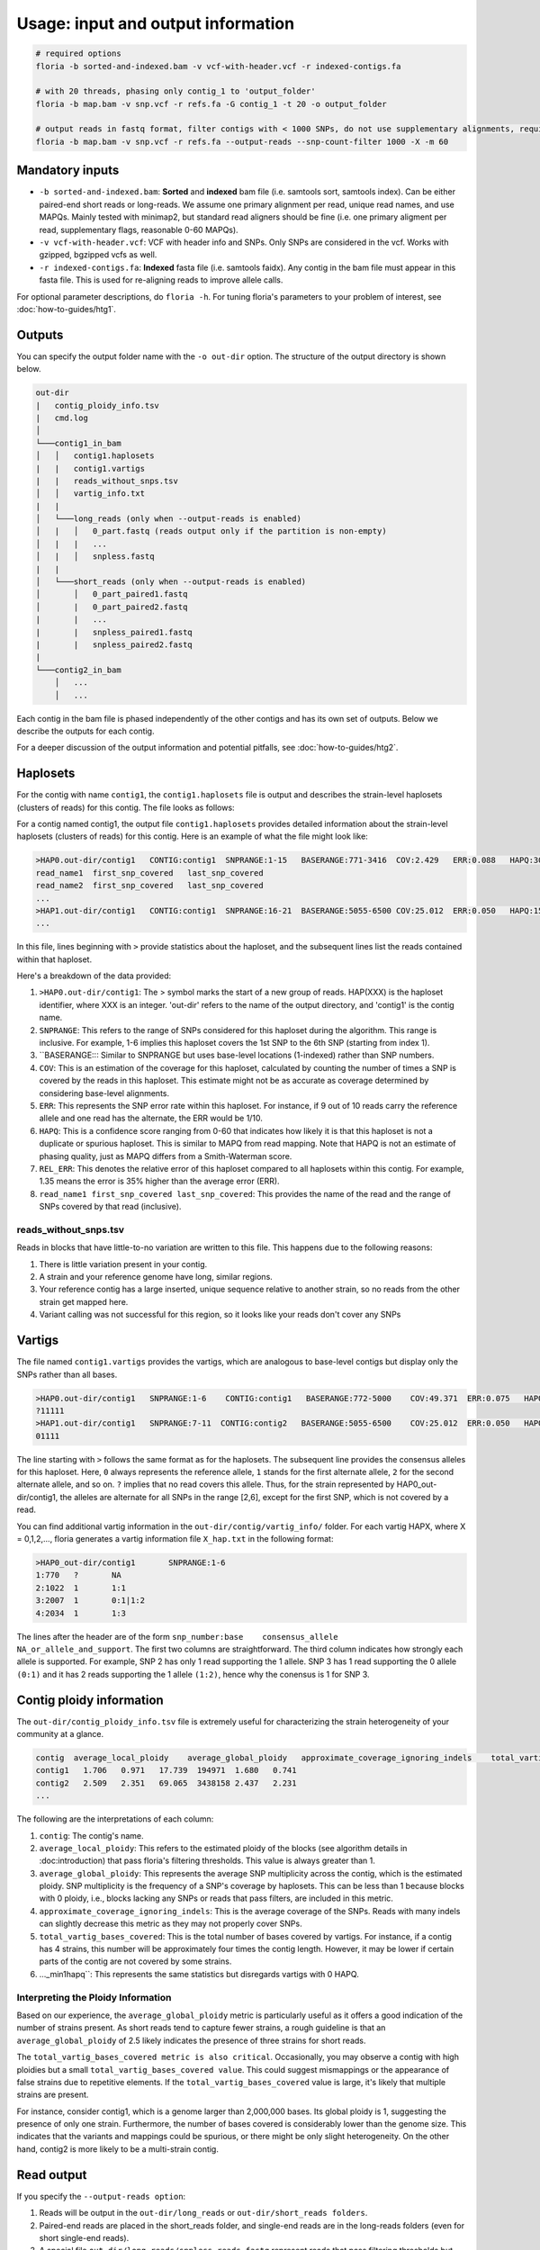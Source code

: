 Usage: input and output information
=================

.. code-block:: sh

    # required options
    floria -b sorted-and-indexed.bam -v vcf-with-header.vcf -r indexed-contigs.fa

    # with 20 threads, phasing only contig_1 to 'output_folder'
    floria -b map.bam -v snp.vcf -r refs.fa -G contig_1 -t 20 -o output_folder

    # output reads in fastq format, filter contigs with < 1000 SNPs, do not use supplementary alignments, require MAPQ 60.
    floria -b map.bam -v snp.vcf -r refs.fa --output-reads --snp-count-filter 1000 -X -m 60

Mandatory inputs
-------

*   ``-b sorted-and-indexed.bam``: **Sorted** and **indexed** bam file (i.e. samtools sort, samtools index). Can be either paired-end short reads or long-reads. We assume one primary alignment per read, unique read names, and use MAPQs. Mainly tested with minimap2, but standard read aligners should be fine (i.e. one primary aligment per read, supplementary flags, reasonable 0-60 MAPQs). 

*   ``-v vcf-with-header.vcf``: VCF with header info and SNPs. Only SNPs are considered in the vcf. Works with gzipped, bgzipped vcfs as well. 

*   ``-r indexed-contigs.fa``: **Indexed** fasta file (i.e. samtools faidx). Any contig in the bam file must appear in this fasta file. This is used for re-aligning reads to improve allele calls. 

For optional parameter descriptions, do ``floria -h``. For tuning floria's parameters to your problem of interest, see :doc:`how-to-guides/htg1`. 

.. _usage-outputs:

Outputs
---------

You can specify the output folder name with the ``-o out-dir`` option. The structure of the output directory is shown below.

.. code-block:: sh

    out-dir
    |   contig_ploidy_info.tsv
    |   cmd.log
    │
    └───contig1_in_bam
    │   │   contig1.haplosets
    |   |   contig1.vartigs
    |   |   reads_without_snps.tsv
    │   │   vartig_info.txt
    |   |
    │   └───long_reads (only when --output-reads is enabled)
    │   |   │   0_part.fastq (reads output only if the partition is non-empty)
    │   |   |   ...
    │   |   │   snpless.fastq
    |   |
    │   └───short_reads (only when --output-reads is enabled)
    │       │   0_part_paired1.fastq
    │       |   0_part_paired2.fastq
    |       |   ...
    |       |   snpless_paired1.fastq
    |       |   snpless_paired2.fastq
    |   
    └───contig2_in_bam
        │   ...
        │   ...


Each contig in the bam file is phased independently of the other contigs and has its own set of outputs. Below we describe the outputs for each contig. 

For a deeper discussion of the output information and potential pitfalls, see :doc:`how-to-guides/htg2`. 

Haplosets
--------

For the contig with name ``contig1``, the ``contig1.haplosets`` file is output and describes the strain-level haplosets (clusters of reads) for this contig. The file looks as follows:

For a contig named contig1, the output file ``contig1.haplosets`` provides detailed information about the strain-level haplosets (clusters of reads) for this contig. Here is an example of what the file might look like:

.. code-block:: sh

    >HAP0.out-dir/contig1   CONTIG:contig1  SNPRANGE:1-15   BASERANGE:771-3416  COV:2.429   ERR:0.088   HAPQ:30  REL_ERR:1.591
    read_name1  first_snp_covered   last_snp_covered
    read_name2  first_snp_covered   last_snp_covered
    ...
    >HAP1.out-dir/contig1   CONTIG:contig1  SNPRANGE:16-21  BASERANGE:5055-6500 COV:25.012  ERR:0.050   HAPQ:15 REL_ERR:1.11
    ...

In this file, lines beginning with ``>`` provide statistics about the haploset, and the subsequent lines list the reads contained within that haploset.

Here's a breakdown of the data provided:

#. ``>HAP0.out-dir/contig1``: The > symbol marks the start of a new group of reads. HAP(XXX) is the haploset identifier, where XXX is an integer. 'out-dir' refers to the name of the output directory, and 'contig1' is the contig name.
#. ``SNPRANGE``: This refers to the range of SNPs considered for this haploset during the algorithm. This range is inclusive. For example, 1-6 implies this haploset covers the 1st SNP to the 6th SNP (starting from index 1).
#. ``BASERANGE::: Similar to SNPRANGE but uses base-level locations (1-indexed) rather than SNP numbers.
#. ``COV``: This is an estimation of the coverage for this haploset, calculated by counting the number of times a SNP is covered by the reads in this haploset. This estimate might not be as accurate as coverage determined by considering base-level alignments.
#. ``ERR``: This represents the SNP error rate within this haploset. For instance, if 9 out of 10 reads carry the reference allele and one read has the alternate, the ERR would be 1/10.
#. ``HAPQ``: This is a confidence score ranging from 0-60 that indicates how likely it is that this haploset is not a duplicate or spurious haploset. This is similar to MAPQ from read mapping. Note that HAPQ is not an estimate of phasing quality, just as MAPQ differs from a Smith-Waterman score.
#. ``REL_ERR``: This denotes the relative error of this haploset compared to all haplosets within this contig. For example, 1.35 means the error is 35% higher than the average error (ERR).
#. ``read_name1 first_snp_covered last_snp_covered``: This provides the name of the read and the range of SNPs covered by that read (inclusive).

reads_without_snps.tsv
^^^^^^^^^^^^^^^^^^^^^

Reads in blocks that have little-to-no variation are written to this file. This happens due to the following reasons:

#. There is little variation present in your contig.
#. A strain and your reference genome have long, similar regions.
#. Your reference contig has a large inserted, unique sequence relative to another strain, so no reads from the other strain get mapped here. 
#. Variant calling was not successful for this region, so it looks like your reads don't cover any SNPs


Vartigs
------

The file named ``contig1.vartigs`` provides the vartigs, which are analogous to base-level contigs but display only the SNPs rather than all bases.

.. code-block:: sh

    >HAP0.out-dir/contig1   SNPRANGE:1-6    CONTIG:contig1   BASERANGE:772-5000    COV:49.371  ERR:0.075   HAPQ:47   REL_ERR:1.35
    ?11111
    >HAP1.out-dir/contig1   SNPRANGE:7-11  CONTIG:contig2   BASERANGE:5055-6500    COV:25.012  ERR:0.050   HAPQ:15   REL_ERR:1.11
    01111


The line starting with ``>`` follows the same format as for the haplosets. The subsequent line provides the consensus alleles for this haploset. Here, ``0`` always represents the reference allele, ``1`` stands for the first alternate allele, ``2`` for the second alternate allele, and so on. ``?`` implies that no read covers this allele. Thus, for the strain represented by HAP0_out-dir/contig1, the alleles are alternate for all SNPs in the range [2,6], except for the first SNP, which is not covered by a read.

You can find additional vartig information in the ``out-dir/contig/vartig_info/`` folder. For each vartig HAPX, where X = 0,1,2,..., floria generates a vartig information file ``X_hap.txt`` in the following format:

.. code-block:: 

    >HAP0_out-dir/contig1       SNPRANGE:1-6
    1:770   ?       NA      
    2:1022  1       1:1     
    3:2007  1       0:1|1:2 
    4:2034  1       1:3  

The lines after the header are of the form ``snp_number:base    consensus_allele    NA_or_allele_and_support``. The first two columns are straightforward. The third column indicates how strongly each allele is supported. For example, SNP 2 has only 1 read supporting the 1 allele. SNP 3 has 1 read supporting the 0 allele ``(0:1)`` and it has 2 reads supporting the 1 allele ``(1:2)``, hence why the conensus is 1 for SNP 3. 

Contig ploidy information
-----------------------

The ``out-dir/contig_ploidy_info.tsv`` file is extremely useful for characterizing the strain heterogeneity of your community at a glance. 

.. code-block:: sh

    contig  average_local_ploidy    average_global_ploidy   approximate_coverage_ignoring_indels    total_vartig_bases_covered    average_local_ploidy_min1hapq   average_global_ploidy_min1hapq
    contig1   1.706   0.971   17.739  194971  1.680   0.741
    contig2   2.509   2.351   69.065  3438158 2.437   2.231
    ...


The following are the interpretations of each column:

#. ``contig``: The contig's name.
#. ``average_local_ploidy``: This refers to the estimated ploidy of the blocks (see algorithm details in :doc:introduction) that pass floria's filtering thresholds. This value is always greater than 1.
#. ``average_global_ploidy``: This represents the average SNP multiplicity across the contig, which is the estimated ploidy. SNP multiplicity is the frequency of a SNP's coverage by haplosets. This can be less than 1 because blocks with 0 ploidy, i.e., blocks lacking any SNPs or reads that pass filters, are included in this metric.
#. ``approximate_coverage_ignoring_indels``: This is the average coverage of the SNPs. Reads with many indels can slightly decrease this metric as they may not properly cover SNPs.
#. ``total_vartig_bases_covered``: This is the total number of bases covered by vartigs. For instance, if a contig has 4 strains, this number will be approximately four times the contig length. However, it may be lower if certain parts of the contig are not covered by some strains.
#. ..._min1hapq``: This represents the same statistics but disregards vartigs with 0 HAPQ.

Interpreting the Ploidy Information
^^^^^^^^^^^^^^^^^^^^^^^^^^^^^^^^^^

Based on our experience, the ``average_global_ploidy`` metric is particularly useful as it offers a good indication of the number of strains present. As short reads tend to capture fewer strains, a rough guideline is that an ``average_global_ploidy`` of 2.5 likely indicates the presence of three strains for short reads.

The ``total_vartig_bases_covered metric is also critical``. Occasionally, you may observe a contig with high ploidies but a small ``total_vartig_bases_covered value``. This could suggest mismappings or the appearance of false strains due to repetitive elements. If the ``total_vartig_bases_covered`` value is large, it's likely that multiple strains are present.

For instance, consider contig1, which is a genome larger than 2,000,000 bases. Its global ploidy is 1, suggesting the presence of only one strain. Furthermore, the number of bases covered is considerably lower than the genome size. This indicates that the variants and mappings could be spurious, or there might be only slight heterogeneity. On the other hand, contig2 is more likely to be a multi-strain contig.


.. _read-outputs:

Read output
----------

If you specify the ``--output-reads option``: 

#. Reads will be output in the ``out-dir/long_reads`` or ``out-dir/short_reads folders``. 
#. Paired-end reads are placed in the short_reads folder, and single-end reads are in the long-reads folders (even for short single-end reads). 
#. A special file ``out-dir/long_reads/snpless_reads.fastq`` represent reads that pass filtering thresholds but reside in blocks on the reference that have little to no variation (i.e. from ``reads_without_snps.tsv``. If you attempt to phase a genome with almost no variation (e.g. only false positive, scattered SNPs) then most of your reads will be here. 

For example, the file ``1_part.fastq`` contains all of the reads in fastq format for the 1th haplotype, also labeled as HAP1 in other files.

Importantly, **long-reads are trimmed against the haplosets**. For example, consider a read of length 1500 that is mapped from [200,1700] on the contig. If this read is part of HAP1, and HAP1's BASERANGE is 500-1000, we only output the portions of the read that are mapped between [500,1000] on the genome. This approach helps to prevent poor assemblies near the edges of the haplosets.


